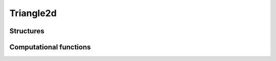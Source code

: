 Triangle2d
==========


Structures
----------


.. c:type:: CTriangle2D

    .. c:member:: CPoint2D* A

        :math:`A` is the first triangle vertice.

    .. c:member:: CPoint2D* B

        :math:`B` is the second triangle vertice.

    .. c:member:: CPoint2D* C

        :math:`C` is the third triangle vertice.


.. c:function:: CTriangle2D* new_triangle2d()

    Allocate a new CTriangle2D.

    This do **not** allocate members ``A``, ``B``, and ``C``.


.. c:function:: void del_triangle2d(CTriangle2D* ctri2d)

    Delete a CTriangle2D.

    This do **not** delete members ``A``, ``B``, and ``C``.


.. c:function:: void triangle2d_set(CTriangle2D* ABC, CPoint2D* A, CPoint2D* B, CPoint2D* C)

    Set triangle points :math:`A`, :math:`B`, :math:`C`.


Computational functions
-----------------------

.. c:function:: bint triangle2d_includes_point2d(CTriangle2D* ABC, CPoint2D* P, double edge_width_square)

    Test if the triangle :math:`ABC` includes (contains) the point :math:`P`.

    If point :math:`P` is on one of the edge of triangle :math:`ABC`, due to
    `numerical accuracy issues <https://totologic.blogspot.fr/2014/01/accurate-point-in-triangle-test.html>`_,
    the test may failed.

    To solve this issue, if ``edge_width_square`` is not ``0``, `ABC` will be
    considered to include :math:`P` if distance between :math:`P` and one of
    :math:`ABC` edge is less than ``edge_width`` (the root square of
    ``edge_width_square``).


.. c:function:: int triangle2d_on_edges(CTriangle2D* ABC, CPoint2D* P, double edge_width_square)

    Test if point :math:`P` is on one of the edge of triangle :math:`ABC`.

    :math:`P` will be considered to be on one of the edge of triangle
    :math:`ABC`.  if distance between :math:`P` and one of :math:`ABC` edge is
    less than ``edge_width`` (the root square of ``edge_width_square``).

    Returns:
        - 0 if :math:`P` is on edge :math:`[AB]`,
        - 1 if :math:`P` is on edge :math:`[BC]`,
        - 2 if :math:`P` is on edge :math:`[CA]`,
        - -2 if :math:`P` is not on any edge.


.. c:function:: double triangle2d_signed_area(CTriangle2D* T)

    Compute the signed area of triangle :math:`T`.

    Triangle area is the absolute value of the signed area.

    - If signed area is positive, triangle is counterclockwise.

    - If signed area is negative, triangle is clockwise.

    - If signed area is zero, triangle is degenerated.


.. c:function:: double triangle2d_area(CTriangle2D* T)

    Compute the area of triangle :math:`T`.


.. c:function:: void triangle2d_center(CTriangle2D* T, CPoint2D* C)

    Compute the center :math:`C` of triangle :math:`T`.

    Variable ``C`` must be already allocated.


.. c:function:: void triangle2d_gradx_grady_det(CTriangle2D* tri, double signed_area, double gradx[3], double grady[3], double det[3])

    Compute factors for linear interpolation of data defined on triangle
    vertices :math:`A`, :math:`B` and :math:`C` to points included in the
    triangle.
